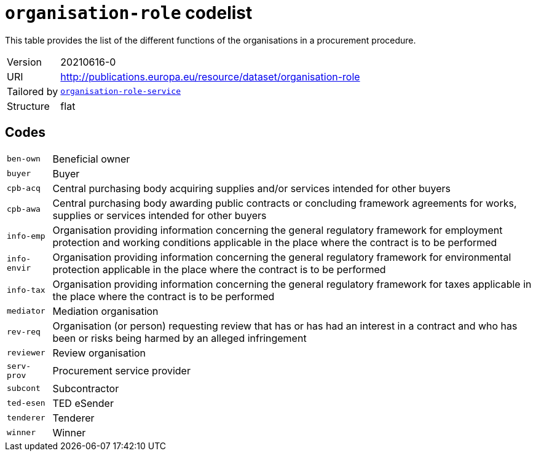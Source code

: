 = `organisation-role` codelist
:navtitle: Codelists

This table provides the list of the different  functions of the organisations in a procurement procedure.
[horizontal]
Version:: 20210616-0
URI:: http://publications.europa.eu/resource/dataset/organisation-role
Tailored by:: xref:code-lists/organisation-role-service.adoc[`organisation-role-service`]
Structure:: flat

== Codes
[horizontal]
  `ben-own`::: Beneficial owner
  `buyer`::: Buyer
  `cpb-acq`::: Central purchasing body acquiring supplies and/or services intended for other buyers
  `cpb-awa`::: Central purchasing body awarding public contracts or concluding framework agreements for works, supplies or services intended for other buyers
  `info-emp`::: Organisation providing information concerning the general regulatory framework for employment protection and working conditions applicable in the place where the contract is to be performed
  `info-envir`::: Organisation providing information concerning the general regulatory framework for environmental protection applicable in the place where the contract is to be performed
  `info-tax`::: Organisation providing information concerning the general regulatory framework for taxes applicable in the place where the contract is to be performed
  `mediator`::: Mediation organisation
  `rev-req`::: Organisation (or person) requesting review that has or has had an interest in a contract and who has been or risks being harmed by an alleged infringement
  `reviewer`::: Review organisation
  `serv-prov`::: Procurement service provider
  `subcont`::: Subcontractor
  `ted-esen`::: TED eSender
  `tenderer`::: Tenderer
  `winner`::: Winner
